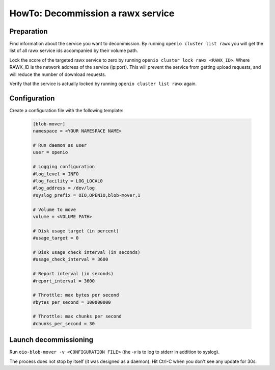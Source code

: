 ==================================
HowTo: Decommission a rawx service
==================================

Preparation
~~~~~~~~~~~

Find information about the service you want to decommission.
By running ``openio cluster list rawx`` you will get the list of all rawx service ids accompanied by their volume path.

Lock the score of the targeted rawx service to zero by running ``openio cluster lock rawx <RAWX_ID>``. Where RAWX_ID is the network address of the service (ip:port).
This will prevent the service from getting upload requests, and will reduce the number of download requests.

Verify that the service is actually locked by running ``openio cluster list rawx`` again.

Configuration
~~~~~~~~~~~~~

Create a configuration file with the following template:

  .. code-block:: text

     [blob-mover]
     namespace = <YOUR NAMESPACE NAME>

     # Run daemon as user
     user = openio

     # Logging configuration
     #log_level = INFO
     #log_facility = LOG_LOCAL0
     #log_address = /dev/log
     #syslog_prefix = OIO,OPENIO,blob-mover,1

     # Volume to move
     volume = <VOLUME PATH>

     # Disk usage target (in percent)
     #usage_target = 0

     # Disk usage check interval (in seconds)
     #usage_check_interval = 3600

     # Report interval (in seconds)
     #report_interval = 3600

     # Throttle: max bytes per second
     #bytes_per_second = 100000000

     # Throttle: max chunks per second
     #chunks_per_second = 30

Launch decommissioning
~~~~~~~~~~~~~~~~~~~~~~

Run ``oio-blob-mover -v <CONFIGURATION FILE>`` (the `-v` is to log to stderr in addition to syslog).

The process does not stop by itself (it was designed as a daemon). Hit Ctrl-C when you don't see any update for 30s.
